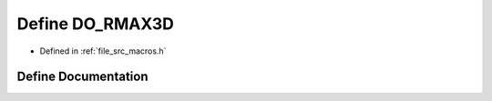 .. _exhale_define_macros_8h_1a27e09b38cf20bba694cf0ab54985d717:

Define DO_RMAX3D
================

- Defined in :ref:`file_src_macros.h`


Define Documentation
--------------------


.. doxygendefine:: DO_RMAX3D
   :project: matar